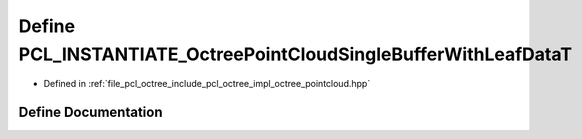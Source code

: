 .. _exhale_define_octree__pointcloud_8hpp_1a6790b68e35e84ca54e2c3a9ded311fca:

Define PCL_INSTANTIATE_OctreePointCloudSingleBufferWithLeafDataT
================================================================

- Defined in :ref:`file_pcl_octree_include_pcl_octree_impl_octree_pointcloud.hpp`


Define Documentation
--------------------


.. doxygendefine:: PCL_INSTANTIATE_OctreePointCloudSingleBufferWithLeafDataT
